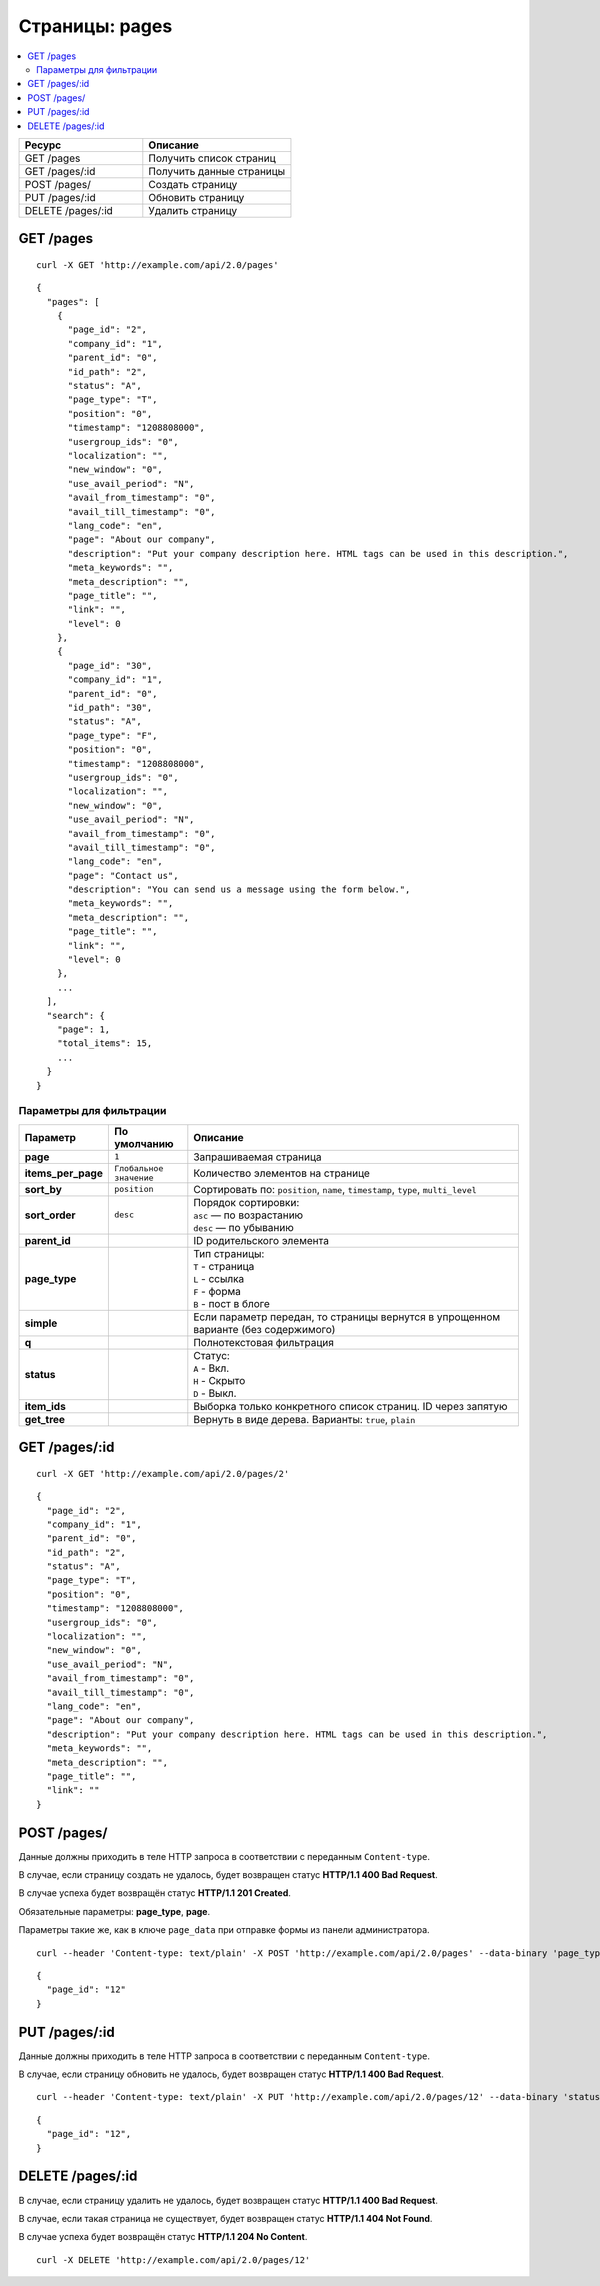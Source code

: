 ***************
Страницы: pages
***************

.. contents::
   :backlinks: none
   :local:

.. list-table::
    :header-rows: 1
    :widths: 25 30
    
    *   -   Ресурс 
        -   Описание
    *   -   GET /pages
        -   Получить список страниц
    *   -   GET /pages/:id
        -   Получить данные страницы
    *   -   POST /pages/
        -   Создать страницу
    *   -   PUT /pages/:id
        -   Обновить страницу
    *   -   DELETE /pages/:id
        -   Удалить страницу

==========
GET /pages
==========

::

  curl -X GET 'http://example.com/api/2.0/pages'

::

  {
    "pages": [
      {
        "page_id": "2",
        "company_id": "1",
        "parent_id": "0",
        "id_path": "2",
        "status": "A",
        "page_type": "T",
        "position": "0",
        "timestamp": "1208808000",
        "usergroup_ids": "0",
        "localization": "",
        "new_window": "0",
        "use_avail_period": "N",
        "avail_from_timestamp": "0",
        "avail_till_timestamp": "0",
        "lang_code": "en",
        "page": "About our company",
        "description": "Put your company description here. HTML tags can be used in this description.",
        "meta_keywords": "",
        "meta_description": "",
        "page_title": "",
        "link": "",
        "level": 0
      },
      {
        "page_id": "30",
        "company_id": "1",
        "parent_id": "0",
        "id_path": "30",
        "status": "A",
        "page_type": "F",
        "position": "0",
        "timestamp": "1208808000",
        "usergroup_ids": "0",
        "localization": "",
        "new_window": "0",
        "use_avail_period": "N",
        "avail_from_timestamp": "0",
        "avail_till_timestamp": "0",
        "lang_code": "en",
        "page": "Contact us",
        "description": "You can send us a message using the form below.",
        "meta_keywords": "",
        "meta_description": "",
        "page_title": "",
        "link": "",
        "level": 0
      },
      ...
    ],
    "search": {
      "page": 1,
      "total_items": 15,
      ...
    }
  }

------------------------
Параметры для фильтрации
------------------------

.. list-table::
    :header-rows: 1
    :widths: 7 7 30

    *   -   Параметр 
        -   По умолчанию
	-   Описание
    *   -   **page**
        -   ``1``	
	-   Запрашиваемая страница
    *   -   **items_per_page** 
        -   ``Глобальное значение``
	-   Количество элементов на странице
    *   -   **sort_by**
        -   ``position``
	-   Сортировать по: ``position``, ``name``, ``timestamp``, ``type``, ``multi_level``
    *   -   **sort_order**  
        -   ``desc``
	-   | Порядок сортировки: 
            | ``asc`` — по возрастанию
            | ``desc`` — по убыванию
    *   -   **parent_id**
        -
	-   ID родительского элемента
    *   -   **page_type**
        -
	-   | Тип страницы: 
            | ``T`` - страница 
            | ``L`` - ссылка
            | ``F`` - форма 
            | ``B`` - пост в блоге
    *   -   **simple**
        -
	-   Если параметр передан, то страницы вернутся в упрощенном варианте (без содержимого)
    *   -   **q**
        -
	-   Полнотекстовая фильтрация
    *   -   **status**
        -
	-   | Статус: 
            | ``A`` - Вкл. 
            | ``H`` - Скрыто
            | ``D`` - Выкл.
    *   -   **item_ids**
        -
	-   Выборка только конкретного список страниц. ID через запятую
    *   -   **get_tree**
        -
	-   Вернуть в виде дерева. Варианты: ``true``, ``plain``

==============
GET /pages/:id
==============

::

  curl -X GET 'http://example.com/api/2.0/pages/2'

::

  {
    "page_id": "2",
    "company_id": "1",
    "parent_id": "0",
    "id_path": "2",
    "status": "A",
    "page_type": "T",
    "position": "0",
    "timestamp": "1208808000",
    "usergroup_ids": "0",
    "localization": "",
    "new_window": "0",
    "use_avail_period": "N",
    "avail_from_timestamp": "0",
    "avail_till_timestamp": "0",
    "lang_code": "en",
    "page": "About our company",
    "description": "Put your company description here. HTML tags can be used in this description.",
    "meta_keywords": "",
    "meta_description": "",
    "page_title": "",
    "link": ""
  }

============
POST /pages/
============

Данные должны приходить в теле HTTP запроса в соответствии с переданным ``Content-type``.

В случае, если страницу создать не удалось, будет возвращен статус **HTTP/1.1 400 Bad Request**.

В случае успеха будет возвращён статус **HTTP/1.1 201 Created**.

Обязательные параметры: **page_type**, **page**.

Параметры такие же, как в ключе ``page_data`` при отправке формы из панели администратора.

::

  curl --header 'Content-type: text/plain' -X POST 'http://example.com/api/2.0/pages' --data-binary 'page_type=T&page=tesst&status=A'

::

  {
    "page_id": "12"
  }

==============
PUT /pages/:id
==============

Данные должны приходить в теле HTTP запроса в соответствии с переданным ``Content-type``.

В случае, если страницу обновить не удалось, будет возвращен статус **HTTP/1.1 400 Bad Request**.

::

  curl --header 'Content-type: text/plain' -X PUT 'http://example.com/api/2.0/pages/12' --data-binary 'status=D'

::

  {
    "page_id": "12",
  }    

====================
DELETE /pages/:id
====================

В случае, если страницу удалить не удалось, будет возвращен статус **HTTP/1.1 400 Bad Request**.

В случае, если такая страница не существует, будет возвращен статус **HTTP/1.1 404 Not Found**.

В случае успеха будет возвращён статус **HTTP/1.1 204 No Content**.

::

  curl -X DELETE 'http://example.com/api/2.0/pages/12'
